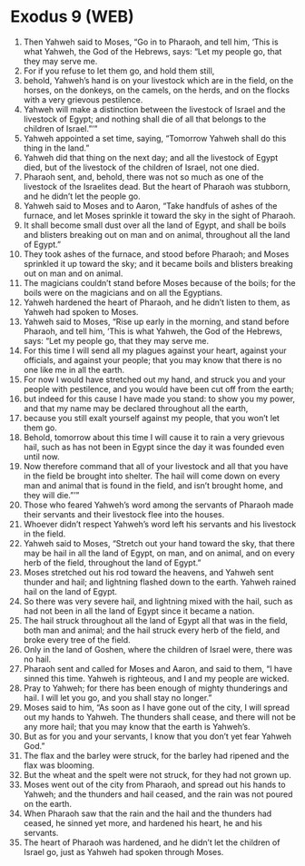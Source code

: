 * Exodus 9 (WEB)
:PROPERTIES:
:ID: WEB/02-EXO09
:END:

1. Then Yahweh said to Moses, “Go in to Pharaoh, and tell him, ‘This is what Yahweh, the God of the Hebrews, says: “Let my people go, that they may serve me.
2. For if you refuse to let them go, and hold them still,
3. behold, Yahweh’s hand is on your livestock which are in the field, on the horses, on the donkeys, on the camels, on the herds, and on the flocks with a very grievous pestilence.
4. Yahweh will make a distinction between the livestock of Israel and the livestock of Egypt; and nothing shall die of all that belongs to the children of Israel.”’”
5. Yahweh appointed a set time, saying, “Tomorrow Yahweh shall do this thing in the land.”
6. Yahweh did that thing on the next day; and all the livestock of Egypt died, but of the livestock of the children of Israel, not one died.
7. Pharaoh sent, and, behold, there was not so much as one of the livestock of the Israelites dead. But the heart of Pharaoh was stubborn, and he didn’t let the people go.
8. Yahweh said to Moses and to Aaron, “Take handfuls of ashes of the furnace, and let Moses sprinkle it toward the sky in the sight of Pharaoh.
9. It shall become small dust over all the land of Egypt, and shall be boils and blisters breaking out on man and on animal, throughout all the land of Egypt.”
10. They took ashes of the furnace, and stood before Pharaoh; and Moses sprinkled it up toward the sky; and it became boils and blisters breaking out on man and on animal.
11. The magicians couldn’t stand before Moses because of the boils; for the boils were on the magicians and on all the Egyptians.
12. Yahweh hardened the heart of Pharaoh, and he didn’t listen to them, as Yahweh had spoken to Moses.
13. Yahweh said to Moses, “Rise up early in the morning, and stand before Pharaoh, and tell him, ‘This is what Yahweh, the God of the Hebrews, says: “Let my people go, that they may serve me.
14. For this time I will send all my plagues against your heart, against your officials, and against your people; that you may know that there is no one like me in all the earth.
15. For now I would have stretched out my hand, and struck you and your people with pestilence, and you would have been cut off from the earth;
16. but indeed for this cause I have made you stand: to show you my power, and that my name may be declared throughout all the earth,
17. because you still exalt yourself against my people, that you won’t let them go.
18. Behold, tomorrow about this time I will cause it to rain a very grievous hail, such as has not been in Egypt since the day it was founded even until now.
19. Now therefore command that all of your livestock and all that you have in the field be brought into shelter. The hail will come down on every man and animal that is found in the field, and isn’t brought home, and they will die.”’”
20. Those who feared Yahweh’s word among the servants of Pharaoh made their servants and their livestock flee into the houses.
21. Whoever didn’t respect Yahweh’s word left his servants and his livestock in the field.
22. Yahweh said to Moses, “Stretch out your hand toward the sky, that there may be hail in all the land of Egypt, on man, and on animal, and on every herb of the field, throughout the land of Egypt.”
23. Moses stretched out his rod toward the heavens, and Yahweh sent thunder and hail; and lightning flashed down to the earth. Yahweh rained hail on the land of Egypt.
24. So there was very severe hail, and lightning mixed with the hail, such as had not been in all the land of Egypt since it became a nation.
25. The hail struck throughout all the land of Egypt all that was in the field, both man and animal; and the hail struck every herb of the field, and broke every tree of the field.
26. Only in the land of Goshen, where the children of Israel were, there was no hail.
27. Pharaoh sent and called for Moses and Aaron, and said to them, “I have sinned this time. Yahweh is righteous, and I and my people are wicked.
28. Pray to Yahweh; for there has been enough of mighty thunderings and hail. I will let you go, and you shall stay no longer.”
29. Moses said to him, “As soon as I have gone out of the city, I will spread out my hands to Yahweh. The thunders shall cease, and there will not be any more hail; that you may know that the earth is Yahweh’s.
30. But as for you and your servants, I know that you don’t yet fear Yahweh God.”
31. The flax and the barley were struck, for the barley had ripened and the flax was blooming.
32. But the wheat and the spelt were not struck, for they had not grown up.
33. Moses went out of the city from Pharaoh, and spread out his hands to Yahweh; and the thunders and hail ceased, and the rain was not poured on the earth.
34. When Pharaoh saw that the rain and the hail and the thunders had ceased, he sinned yet more, and hardened his heart, he and his servants.
35. The heart of Pharaoh was hardened, and he didn’t let the children of Israel go, just as Yahweh had spoken through Moses.
